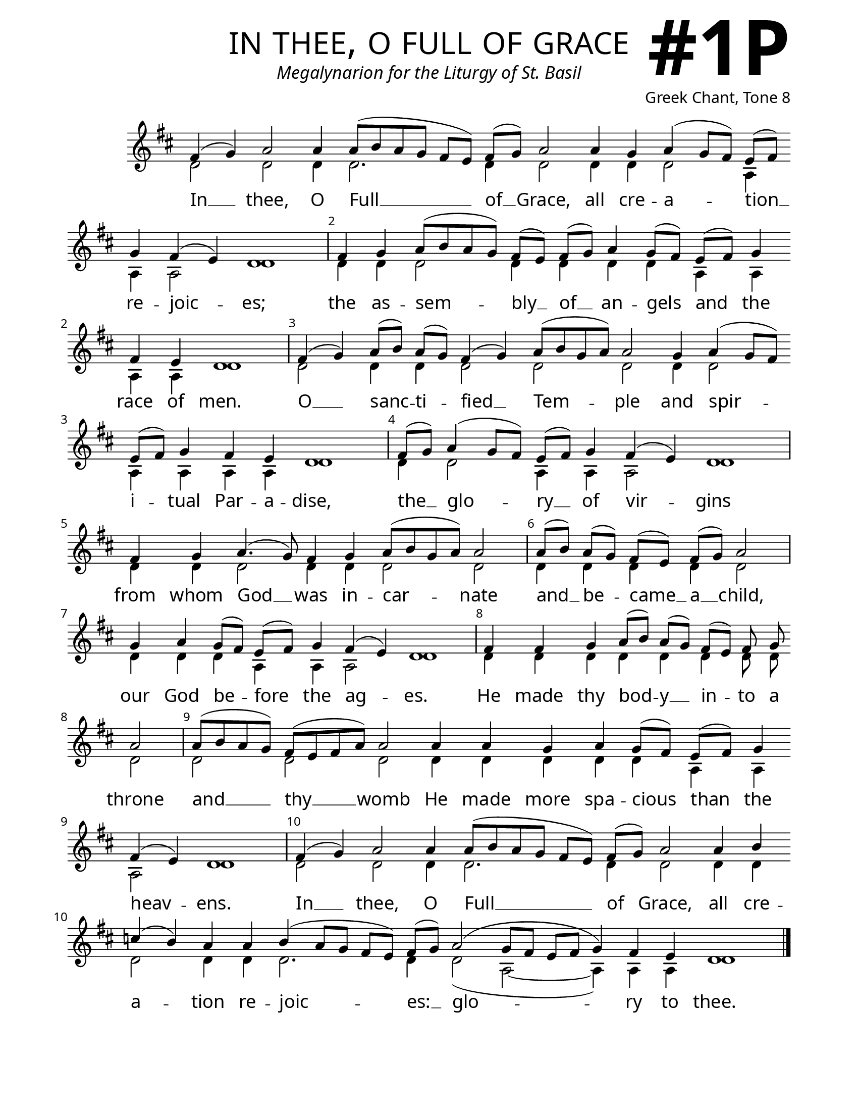 \version "2.24.4"

\header {
    title = "in thee, o full of grace"
    subtitle = "Megalynarion for the Liturgy of St. Basil"
    composer = "Greek Chant, Tone 8"
    tagline = " "
}

keyTime = { \key d \major}


bindernumber = \markup {
    \override #'(font-name . "Goudy Old Style Bold")

    \fontsize #14 "#1P" 
     }


subTitleFont = \markup {\fill-line {
                \fontsize #1 \override #'(font-name . "EB Garamond Italic")
                \fromproperty #'header:subtitle
                }}

titleFont = \markup {\fill-line {
                \fontsize #8 \caps
                \override #'(font-name . "EB Garamond")
                \fromproperty #'header:title
                }}

\paper {
    #(set-paper-size "letter")
    page-breaking = #ly:optimal-breaking
    ragged-last-bottom = ##t
    right-margin = 17\mm
    left-margin = 17\mm
    #(define fonts
        (set-global-fonts
            #:roman "EB Garamond SemiBold"
    ))
    bookTitleMarkup = \markup \null
    oddHeaderMarkup = \markup {
        \override #'(baseline-skip . 3.5) \fill-line {
            \if \on-first-page  %version 2.23.4
            % \raise #8 \fromproperty #'header:dedication % to ajust and uncomment for dedication
            \if \on-first-page %version 2.23.4
            \raise #3 % to ajust
            \column {
                \titleFont
                \subTitleFont
                \fill-line {
                \smaller \bold
                \fromproperty #'header:subsubtitle
                }
                \fill-line {
                \large \override #'(font-name . "EB Garamond")
                \fromproperty #'header:poet
                { \large \bold \fromproperty #'header:instrument }
                \override #'(font-name . "EB Garamond Medium") \fromproperty #'header:composer
                }
                \fill-line {
                \fromproperty #'header:meter
                \fromproperty #'header:arranger
                }
            }
            \if \on-first-page
                \right-align \bindernumber

        }
        \raise #5
        \if \should-print-page-number %version 2.23.4
        % \if \should-print-page-number  %version 2.23.3
        \fromproperty #'page:page-number-string
    }
    evenHeaderMarkup = \oddHeaderMarkup

}

cadenzaMeasure = {
  \cadenzaOff
  \partial 1024 s1024
  \cadenzaOn
}

SopMusic    = \relative { 
    \override Score.BarNumber.break-visibility = ##(#f #t #t)
    \cadenzaOn
    
    fis'4( g) a2 a4 a8([ b a g] fis[ e]) fis([ g]) a2 \allowBreak
    a4 g a( g8[ fis]) e([ fis]) \allowBreak g4 fis( e) d1 \cadenzaMeasure
    fis4 g a8([ b a g]) fis([ e]) 
    fis([ g]) a4 g8([ fis]) e([ fis]) g4 \allowBreak fis4 e d1 \cadenzaMeasure

    fis4( g) a8([ b]) a([ g]) fis4( g) a8([ b g a]) a2 \allowBreak
    g4 a( g8[ fis]) \allowBreak e([ fis]) g4 fis e d1 \cadenzaMeasure
    fis8([ g]) a4( g8[ fis]) e([ fis]) g4 fis( e) d1 \cadenzaMeasure
    fis4 \allowBreak g a4.( g8) fis4 g a8([ b g a]) a2 \cadenzaMeasure

    a8([ b]) a([ g]) fis([ e]) fis([ g]) a2 \cadenzaMeasure
    g4 a g8([ fis]) e([ fis]) g4 fis( e) d1 \cadenzaMeasure
    fis4 fis g a8([ b]) a([ g]) fis([ e]) fis g \allowBreak a2 \cadenzaMeasure
    a8([ b a g]) fis([ e fis a]) a2 \allowBreak a4 a g a g8([ fis]) e([ fis]) g4 \allowBreak
    fis4( e) d1 \cadenzaMeasure

    fis4( g) a2 a4 a8([ b a g] fis[ e]) fis([ g]) a2 \allowBreak
    a4 b \allowBreak c( b) a a b( a8[ g] fis[ e]) fis([ g]) a2( g8[ fis] e[ fis] g4) fis e d1 \cadenzaMeasure \fine

}

BassMusic   = \relative {
    \override Score.BarNumber.break-visibility = ##(#f #t #t)
    \cadenzaOn
    
    d'2 d d4 d2. d4 d2 
    d4 d d2 a4 a a2 d1 \cadenzaMeasure
    d4 d d2 d4 d d d
    a a a a d1 \cadenzaMeasure

    d2 d4 d d2 d d
    d4 d2 a4 a a a d1 \cadenzaMeasure
    d4 d2 a4 a a2 d1 \cadenzaMeasure
    d4 d d2 d4 d d2 d \cadenzaMeasure
    
    d4 d d d d2 \cadenzaMeasure
    d4 d d a a a2 d1 \cadenzaMeasure
    d4 d d d d d d8 d d2 \cadenzaMeasure
    d2 d d d4 d d d d a a a2 d1 \cadenzaMeasure

    d2 d d4 d2. d4 d2
    d4 d d2 d4 d d2. d4 d2( a~ a4) a a d1 \cadenzaMeasure \fine
}

VerseOne = \lyricmode {
    In __ thee, O Full __ of __ Grace, 
        all cre -- a -- tion __ re -- joic -- es;
    the as -- sem -- bly __ of __ an -- gels 
        and the race of men.
    
    O __ sanc -- ti -- fied __ Tem -- ple
        and spir -- i -- tual Par -- a -- dise,
    the __ glo -- ry __ of vir -- gins
    from whom God __ was in -- car -- nate

    and __ be -- came __ a __ child,
    our God be -- fore the ag -- es.
    He made thy bod -- y __ in -- to a throne
    and __ thy __ womb He made more spa -- cious than the heav -- ens.

    In __ thee, O Full __ of Grace, 
        all cre -- a -- tion re -- joic -- es: __ 
        glo -- ry to thee.
    }



\score {
    \new Staff
    \with {midiInstrument = "choir aahs"} <<
        \clef "treble"
        \new Voice = "Sop"  { \voiceOne \keyTime \SopMusic}
        \new Voice = "Bass" { \voiceTwo \BassMusic }
        \new Lyrics \lyricsto "Sop" { \VerseOne }
    >>
        
    \layout {
        \context {
            \Staff
                \remove Time_signature_engraver
                \override SpacingSpanner.common-shortest-duration = #(ly:make-moment 1/16)


        }
        \context {
            \Lyrics
                \override LyricSpace.minimum-distance = #2.0
                \override LyricText.font-size = #1.5
        }
    }
    \midi {
        \tempo 4 = 180
    }
}





